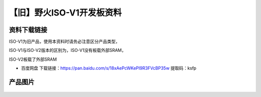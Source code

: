 
【旧】野火ISO-V1开发板资料
==============================

资料下载链接
------------

ISO-V1为旧产品，使用本资料时请务必注意区分产品类型，

ISO-V1与ISO-V2版本的区别为，ISO-V1没有板载外部SRAM，

ISO-V2板载了外部SRAM

-  百度网盘 下载链接：https://pan.baidu.com/s/18xAePcWKePI9R3FVcBP35w 提取码：ksfp

产品图片
--------

.. figure:: media/野火ISO-V1开发板.jpg
   :alt: 野火ISO-V1开发板


